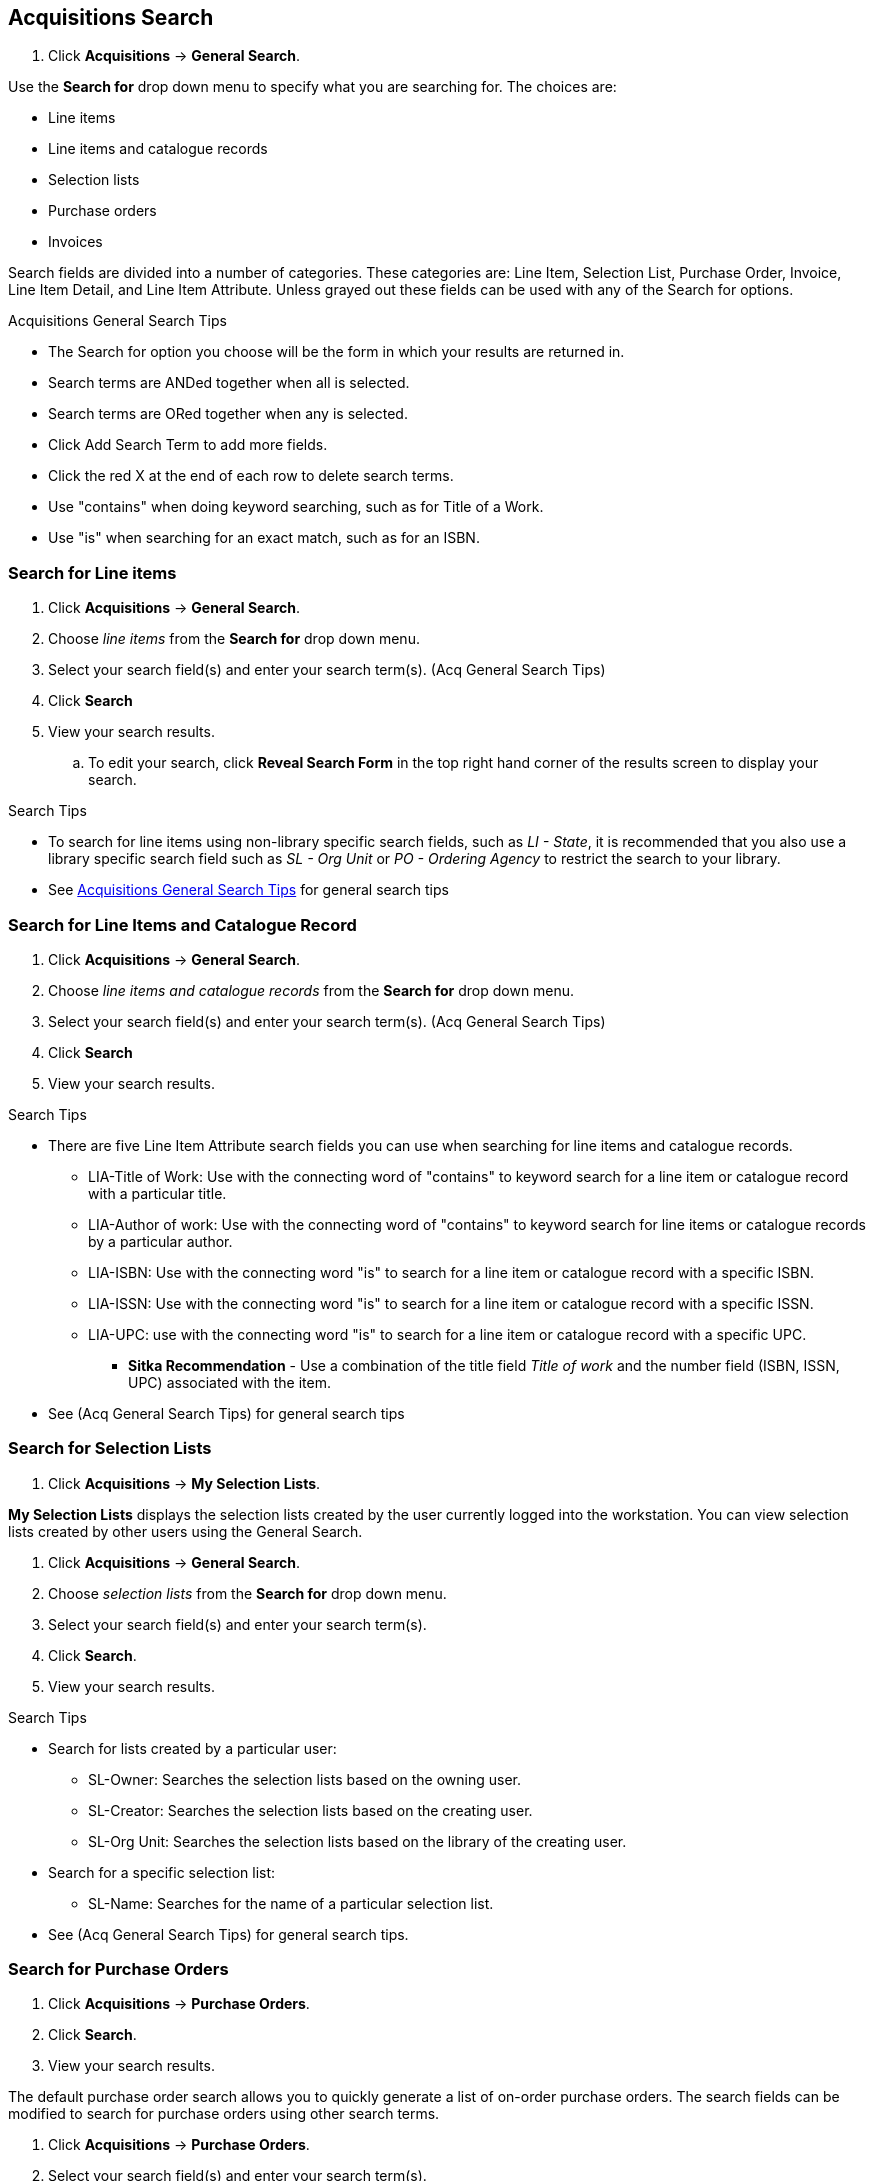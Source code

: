 Acquisitions Search
-------------------

. Click *Acquisitions* -> *General Search*.

Use the *Search for* drop down menu to specify what you are searching for. The choices are:

* Line items
* Line items and catalogue records
* Selection lists
* Purchase orders
* Invoices

Search fields are divided into a number of categories. These categories are: Line Item, Selection List, Purchase Order, Invoice, Line Item Detail, and Line Item Attribute. Unless grayed out these fields can be used with any of the Search for options.

[[acquisitions-general-search-tips]]
.Acquisitions General Search Tips
* The Search for option you choose will be the form in which your results are returned in.
* Search terms are ANDed together when all is selected.
* Search terms are ORed together when any is selected.
* Click Add Search Term to add more fields.
* Click the red X at the end of each row to delete search terms.
* Use "contains" when doing keyword searching, such as for Title of a Work.
* Use "is" when searching for an exact match, such as for an ISBN.

Search for Line items
~~~~~~~~~~~~~~~~~~~~~

. Click *Acquisitions* -> *General Search*.
. Choose _line items_ from the *Search for* drop down menu.
. Select your search field(s) and enter your search term(s). (Acq General Search Tips)
. Click *Search*
. View your search results.
.. To edit your search, click *Reveal Search Form* in the top right hand corner of the results screen to display your search.

.Search Tips
* To search for line items using non-library specific search fields, such as _LI - State_, it is recommended that you also use a library specific search field such as _SL - Org Unit_ or _PO - Ordering Agency_ to restrict the search to your library.
* See xref:acquisitions-general-search-tips[Acquisitions General Search Tips] for general search tips

Search for Line Items and Catalogue Record
~~~~~~~~~~~~~~~~~~~~~~~~~~~~~~~~~~~~~~~~~~

. Click *Acquisitions* -> *General Search*.
. Choose _line items and catalogue records_ from the *Search for* drop down menu.
. Select your search field(s) and enter your search term(s). (Acq General Search Tips)
. Click *Search*
. View your search results.

.Search Tips
* There are five Line Item Attribute search fields you can use when searching for line items and catalogue records.
** LIA-Title of Work: Use with the connecting word of "contains" to keyword search for a line item or catalogue record with a particular title.
** LIA-Author of work: Use with the connecting word of "contains" to keyword search for line items or catalogue records by a particular author.
** LIA-ISBN: Use with the connecting word "is" to search for a line item or catalogue record with a specific ISBN.
** LIA-ISSN: Use with the connecting word "is" to search for a line item or catalogue record with a specific ISSN.
** LIA-UPC: use with the connecting word "is" to search for a line item or catalogue record with a specific UPC.
*** *Sitka Recommendation* - Use a combination of the title field _Title of work_ and the number field (ISBN, ISSN, UPC) associated with the item.
* See (Acq General Search Tips) for general search tips

Search for Selection Lists
~~~~~~~~~~~~~~~~~~~~~~~~~~

. Click *Acquisitions* -> *My Selection Lists*.

*My Selection Lists* displays the selection lists created by the user currently logged into the workstation. You can view selection lists created by other users using the General Search.

. Click *Acquisitions* -> *General Search*.
. Choose _selection lists_ from the *Search for* drop down menu.
. Select your search field(s) and enter your search term(s).
. Click *Search*.
. View your search results.

.Search Tips
* Search for lists created by a particular user:
** SL-Owner: Searches the selection lists based on the owning user.
** SL-Creator: Searches the selection lists based on the creating user.
** SL-Org Unit: Searches the selection lists based on the library of the creating user.
* Search for a specific selection list:
** SL-Name: Searches for the name of a particular selection list.
* See (Acq General Search Tips) for general search tips.

Search for Purchase Orders
~~~~~~~~~~~~~~~~~~~~~~~~~~

. Click *Acquisitions* -> *Purchase Orders*.
. Click *Search*.
. View your search results.

The default purchase order search allows you to quickly generate a list of on-order purchase orders. The search fields can be modified to search for purchase orders using other search terms.

. Click *Acquisitions* -> *Purchase Orders*.
. Select your search field(s) and enter your search term(s).
. Click *Search*.
. View your search results.

.Search Tips
* Search for new pending purchase orders, simply replace *PO - State* _on-order_ with *PO - State* is _pending_.
* By default the *PO-Ordering Agency* is the workstation the user is logged in at. Multi-branch systems with centralized ordering will need to update this field to the system level org unit code.
* Use the Purchase Order search fields to modify your search as needed.
* See (Acq General Search Tips) for general search tips.

Search for Invoices
~~~~~~~~~~~~~~~~~~~

. Click *Acquisitions* -> *Open Invoices*.
. Click *Search*.
. View your search results.

The default invoice search allows you to quickly generate a list of open invoices created by your ordering agency. The search fields can be modified to search for invoices using other search terms.


.Search Tips
* Search for closed invoices by checking the box adjacent to the *I-Complete* search field.
* By default the I-Receiver is the workstation the user is logged in at. Multi-branch systems with centralized ordering will need to update this field to the system level org unit code.
* Use the Invoice search fields to modify your search as needed.
* See (Acq General Search Tips) for general search tips.
